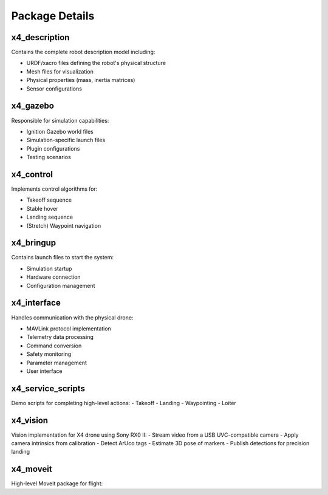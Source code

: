 Package Details
===============

x4_description
--------------

Contains the complete robot description model including:

- URDF/xacro files defining the robot's physical structure
- Mesh files for visualization
- Physical properties (mass, inertia matrices)
- Sensor configurations

x4_gazebo
---------

Responsible for simulation capabilities:

- Ignition Gazebo world files
- Simulation-specific launch files
- Plugin configurations
- Testing scenarios

x4_control
----------

Implements control algorithms for:

- Takeoff sequence
- Stable hover
- Landing sequence
- (Stretch) Waypoint navigation

x4_bringup
----------

Contains launch files to start the system:

- Simulation startup
- Hardware connection
- Configuration management

x4_interface
------------

Handles communication with the physical drone:

- MAVLink protocol implementation
- Telemetry data processing
- Command conversion
- Safety monitoring
- Parameter management
- User interface


x4_service_scripts
------------

Demo scripts for completing high-level actions:
- Takeoff
- Landing
- Waypointing
- Loiter

x4_vision
------------

Vision implementation for X4 drone using Sony RX0 II:
- Stream video from a USB UVC-compatible camera 
- Apply camera intrinsics from calibration
- Detect ArUco tags
- Estimate 3D pose of markers
- Publish detections for precision landing


x4_moveit
------------

High-level Moveit package for flight:
